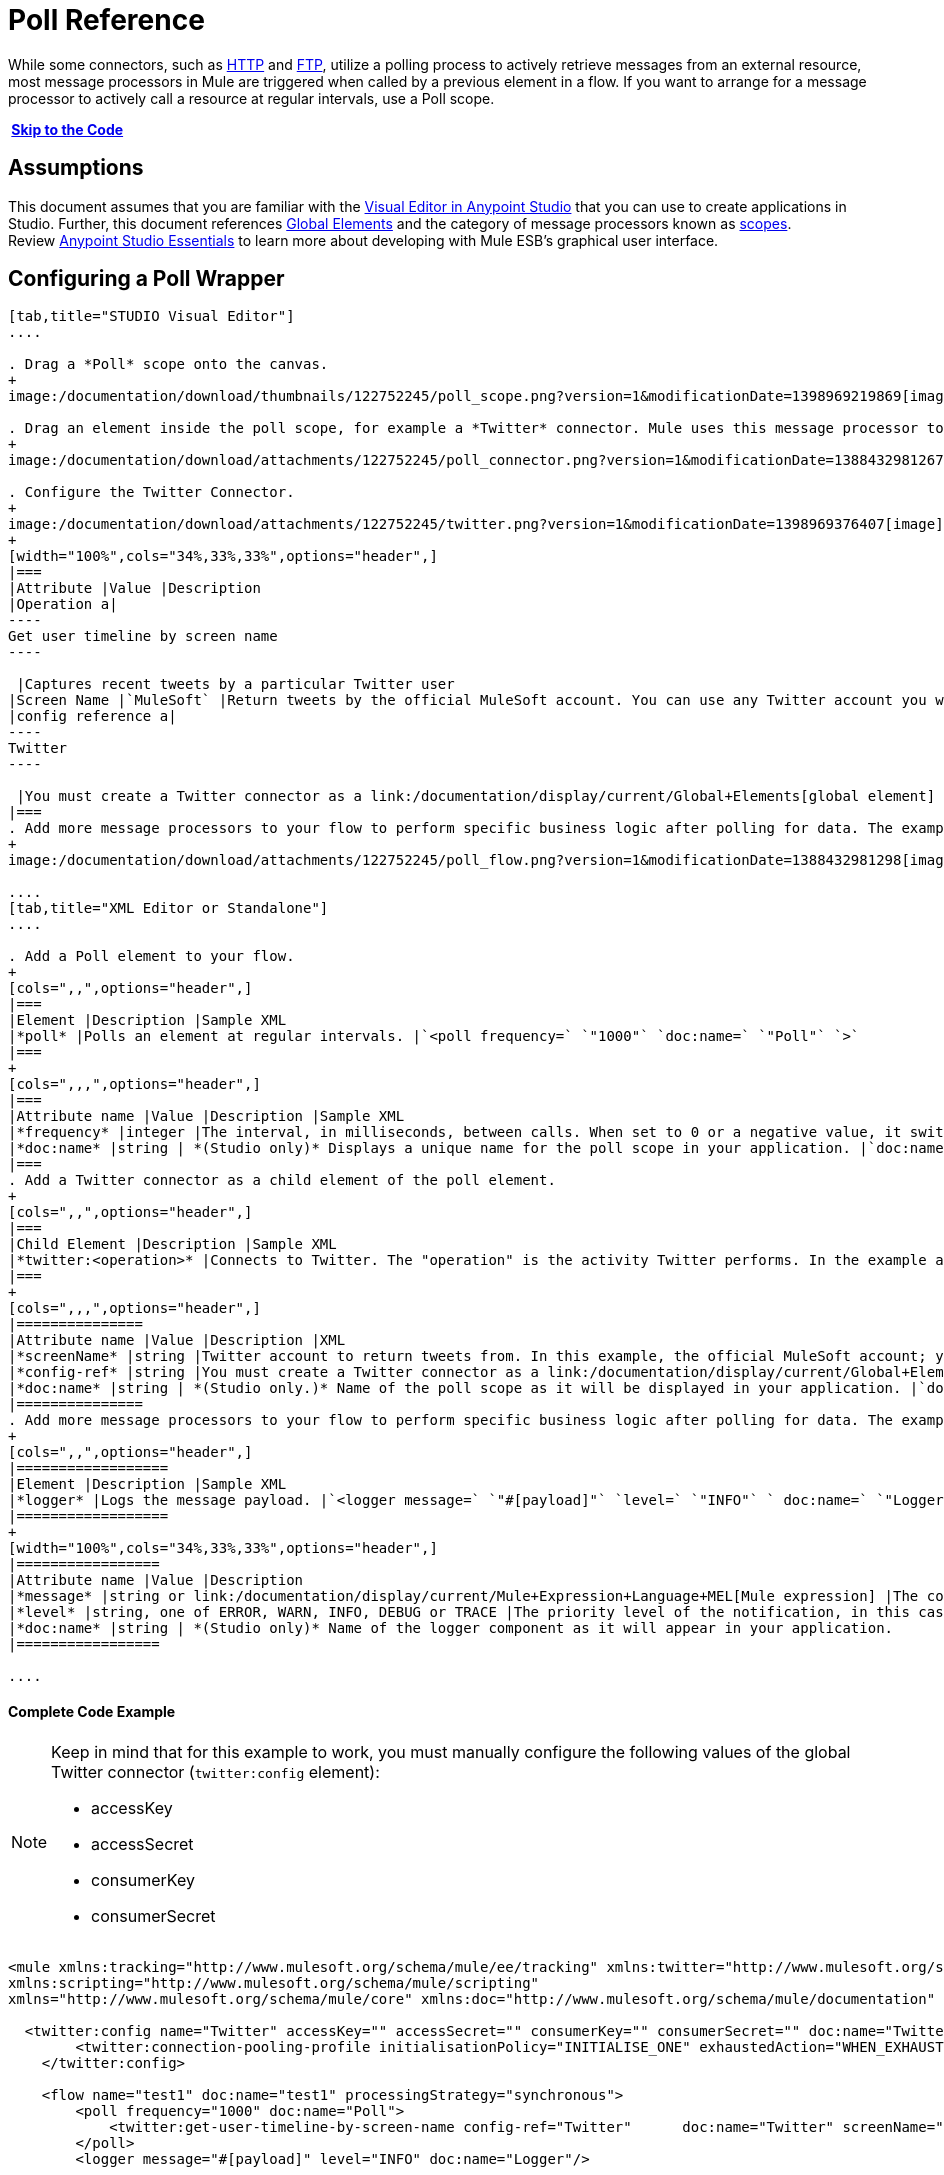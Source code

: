 = Poll Reference
:keywords: anypoint studio, esb, poll scope, polling, quartz, schedule, intervals, timing, trigger

While some connectors, such as link:/documentation/display/current/HTTP+Connector[HTTP] and link:/documentation/display/current/FTP+Connector[FTP], utilize a polling process to actively retrieve messages from an external resource, most message processors in Mule are triggered when called by a previous element in a flow. If you want to arrange for a message processor to actively call a resource at regular intervals, use a Poll scope.

* link:#PollReference-CompleteCodeExample[Skip to the Code]*

== Assumptions

This document assumes that you are familiar with the link:/documentation/display/current/Anypoint+Studio+Essentials[Visual Editor in Anypoint Studio] that you can use to create applications in Studio. Further, this document references link:/documentation/display/current/Global+Elements[Global Elements] and the category of message processors known as link:/documentation/display/current/Scopes[scopes].  Review link:/documentation/display/current/Anypoint+Studio+Essentials[Anypoint Studio Essentials] to learn more about developing with Mule ESB's graphical user interface.

== Configuring a Poll Wrapper

[tabs]
------
[tab,title="STUDIO Visual Editor"]
....

. Drag a *Poll* scope onto the canvas.
+
image:/documentation/download/thumbnails/122752245/poll_scope.png?version=1&modificationDate=1398969219869[image]

. Drag an element inside the poll scope, for example a *Twitter* connector. Mule uses this message processor to regularly poll the Twitter API for new data to process. +
+
image:/documentation/download/attachments/122752245/poll_connector.png?version=1&modificationDate=1388432981267[image]

. Configure the Twitter Connector.
+
image:/documentation/download/attachments/122752245/twitter.png?version=1&modificationDate=1398969376407[image]
+
[width="100%",cols="34%,33%,33%",options="header",]
|===
|Attribute |Value |Description
|Operation a|
----
Get user timeline by screen name
----

 |Captures recent tweets by a particular Twitter user
|Screen Name |`MuleSoft` |Return tweets by the official MuleSoft account. You can use any Twitter account you want.
|config reference a|
----
Twitter
----

 |You must create a Twitter connector as a link:/documentation/display/current/Global+Elements[global element] to reference here. For your Twitter connector, you need a Twitter developer account.
|===
. Add more message processors to your flow to perform specific business logic after polling for data. The example below uses a link:/documentation/display/current/Logger+Component+Reference[logger] component. This logger uses the link:/documentation/display/current/Mule+Expression+Language+MEL[MEL] expression `#[payload]` to log the message payload collected by the Twitter connector every 1000 milliseconds.
+
image:/documentation/download/attachments/122752245/poll_flow.png?version=1&modificationDate=1388432981298[image]

....
[tab,title="XML Editor or Standalone"]
....

. Add a Poll element to your flow.
+
[cols=",,",options="header",]
|===
|Element |Description |Sample XML
|*poll* |Polls an element at regular intervals. |`<poll frequency=` `"1000"` `doc:name=` `"Poll"` `>`
|===
+
[cols=",,,",options="header",]
|===
|Attribute name |Value |Description |Sample XML
|*frequency* |integer |The interval, in milliseconds, between calls. When set to 0 or a negative value, it switches to the default. |`frequency="1000"`
|*doc:name* |string | *(Studio only)* Displays a unique name for the poll scope in your application. |`doc:name="Poll"`
|===
. Add a Twitter connector as a child element of the poll element.
+
[cols=",,",options="header",]
|===
|Child Element |Description |Sample XML
|*twitter:<operation>* |Connects to Twitter. The "operation" is the activity Twitter performs. In the example at right, show recent tweets by a particular Twitter user. |`<twitter:get-user-timeline-by-screen-name config-ref=` `"Twitter"` `screenName=` `"mulesoft"` `doc:name=` `"Twitter"` `/>`
|===
+
[cols=",,,",options="header",]
|===============
|Attribute name |Value |Description |XML
|*screenName* |string |Twitter account to return tweets from. In this example, the official MuleSoft account; you can use any valid Twitter account. |`screenName="MuleSoft"`
|*config-ref* |string |You must create a Twitter connector as a link:/documentation/display/current/Global+Elements[global element] to reference here. For your Twitter connector, you need a Twitter developer account. |`config-ref=` `"Twitter"`
|*doc:name* |string | *(Studio only.)* Name of the poll scope as it will be displayed in your application. |`doc:name=` `"Twitter"`
|===============
. Add more message processors to your flow to perform specific business logic after polling for data. The example below uses a link:/documentation/display/current/Logger+Component+Reference[logger] component. This logger uses the link:/documentation/display/current/Mule+Expression+Language+MEL[MEL] expression `#[payload]` to log the message payload collected by the Twitter connector every 1000 milliseconds.
+
[cols=",,",options="header",]
|==================
|Element |Description |Sample XML
|*logger* |Logs the message payload. |`<logger message=` `"#[payload]"` `level=` `"INFO"` ` doc:name=` `"Logger"` `/>`
|==================
+
[width="100%",cols="34%,33%,33%",options="header",]
|=================
|Attribute name |Value |Description
|*message* |string or link:/documentation/display/current/Mule+Expression+Language+MEL[Mule expression] |The content that will be logged to console. In this case, the Mule Expression `#[payload]` will output the message payload.
|*level* |string, one of ERROR, WARN, INFO, DEBUG or TRACE |The priority level of the notification, in this case `INFO`.
|*doc:name* |string | *(Studio only)* Name of the logger component as it will appear in your application.
|=================

....
------

==== Complete Code Example

[NOTE]
====
Keep in mind that for this example to work, you must manually configure the following values of the global Twitter connector (`twitter:config` element):

* accessKey
* accessSecret
* consumerKey
* consumerSecret
====

[source]
----
<mule xmlns:tracking="http://www.mulesoft.org/schema/mule/ee/tracking" xmlns:twitter="http://www.mulesoft.org/schema/mule/twitter" xmlns:http="http://www.mulesoft.org/schema/mule/http"
xmlns:scripting="http://www.mulesoft.org/schema/mule/scripting"
xmlns="http://www.mulesoft.org/schema/mule/core" xmlns:doc="http://www.mulesoft.org/schema/mule/documentation" xmlns:spring="http://www.springframework.org/schema/beans" version="EE-3.5.0" xmlns:xsi="http://www.w3.org/2001/XMLSchema-instance" xsi:schemaLocation="http://www.springframework.org/schema/beans http://www.springframework.org/schema/beans/spring-beans-current.xsd http://www.mulesoft.org/schema/mule/core http://www.mulesoft.org/schema/mule/core/current/mule.xsd http://www.mulesoft.org/schema/mule/twitter http://www.mulesoft.org/schema/mule/twitter/2.4/mule-twitter.xsd http://www.mulesoft.org/schema/mule/http http://www.mulesoft.org/schema/mule/http/current/mule-http.xsd http://www.mulesoft.org/schema/mule/ee/tracking http://www.mulesoft.org/schema/mule/ee/tracking/current/mule-tracking-ee.xsd">

  <twitter:config name="Twitter" accessKey="" accessSecret="" consumerKey="" consumerSecret="" doc:name="Twitter">
        <twitter:connection-pooling-profile initialisationPolicy="INITIALISE_ONE" exhaustedAction="WHEN_EXHAUSTED_GROW"/>
    </twitter:config>

    <flow name="test1" doc:name="test1" processingStrategy="synchronous">
        <poll frequency="1000" doc:name="Poll">
            <twitter:get-user-timeline-by-screen-name config-ref="Twitter"      doc:name="Twitter" screenName="MuleSoft" sinceId="#[flowVars['lastID']]"/>
        </poll>
        <logger message="#[payload]" level="INFO" doc:name="Logger"/>

    </flow>
</mule>
----

== Pausing Polling During Debugging

While trying to debug an application that utilizes polling functionality, it is challenging to constantly trigger flow processing so as to monitor Mule activity. To trigger polling during testing, use the *Poll Resume* and *Poll Pause* mechanisms available with Studio's Visual Debugger.

. Run your project in Debug Mode. (Refer to the link:/documentation/display/current/Studio+Visual+Debugger[Visual Debugger] document for greater detail.)
. In debug mode, notice the set of buttons in the title bar of the Poll scope (see image below). Use the green **Poll Start-Pause** button to trigger the poll and initiate the flow; click again to halt polling.
+
image:/documentation/download/attachments/122752245/poll_debug.png?version=1&modificationDate=1397169901761[image]

. While running your project in debug mode, Studio opens a new *Mule Debugger View* tab the lower section of the screen. In the top-right of this tab, Studio displays two icons which allow you to stop or start all polls in your project at the same time.
+
image:/documentation/download/attachments/122752245/poll_startStop.png?version=1&modificationDate=1397170638047[image]

== Polling for Updates using Watermarks

Rather than polling a resource for _all_ its data with every call, you may want to acquire only the data that has been newly created or updated since the last call. To acquire only new or updated data, you need to keep a persistent record of either the item that was last processed, or the time at which your flow last polled the resource. In the context of Mule flows, this persistent record is called a *watermark* .

Typically, Mule sets a watermark to a default value the first time the flow runs, then uses it as necessary when running a query or making an outbound request (i.e. calling a resource). Depending upon how the flow processes the results of the call, Mule may update the original value of the watermark or maintain the original value. As the value must persist across flows, Mule uses an object store for persistent storage. Built into the poll scope, object stores require no custom logic. You can configure watermarks by setting a couple of attributes.

Consider the following generic Mule flow.

image:/documentation/download/attachments/122752245/watermark-expbasic.png?version=1&modificationDate=1388432981389[image]

This flow regularly polls a resource, then performs a series of operations on the resulting payload. With every poll, the application acquires only the data that is newly created or updated since the last call to the resource. In this example, Mule stores watermarks in two variables:

* a persistent object store variable 
* an exposed flow variable

[NOTE]
If you're already comfortably familiar with Mule components in general, you might find http://blogs.mulesoft.org/data-synchronizing-made-easy-with-mule-watermarks/[this blog post] to be a clear explanation, as it explains the watermark by replicating its behavior with a series of other Mule components.

The diagram below illustrates same flow including numbered steps. The step-by-step explanation below describes the activities Mule performs in the background with these two variables.

image:/documentation/download/attachments/122752245/watermark-w-selectors.png?version=1&modificationDate=1388432981411[image]

.  Mule looks for a variable in the object store with a name that matches the value of the Poll attribute `"Variable Name` *`"`* . In this case the chosen name is `lastModifiedID`. +
.  If Mule finds a variable by this name, Mule exposes it by creating a flow variable (`flowVar`) with the same name. +
+
[NOTE]
The first time the poll runs, no object store variable exists by this name. In this case, Mule creates a flow variable anyway, and loads it with the value you provide in the `Default Expression` attribute. In this case, the initial value is 0.

. Mule polls the resource. Connectors inside the poll should include filters that accept the `flowVars` as an attribute, as per the code below.
+
[source]
----
sinceId="#[flowVars['lastModifiedID']]"
----

. Mule executes the rest of the flow. +
. When the flow has completed execution, Mule updates the value of the flowVars according to either the  *`Update Expression`* or a combination of the *`Selector Expression`* and the chosen *`Selector`* . In this case, the Selector Expression is `#[payload.id]`, and the Selector is `LAST`, so Mule will inspect the id attribute of each of the returned objects and pick the last of these as the new value for the `lastmodifiedID` flowVars.
. Mule saves the flowVars back into the object store. If no variable existed in the object store in step 1, Mule creates a new variable in the object store.
+
[TIP]
If you define a value in the optional "`Object Store`" poll attribute, Mule searches for an object store by your value instead of the default user object store.

=== List of Watermark Attributes

[width="100%",cols="20%,20%,20%,20%,20%",options="header",]
|================
|Attributes |XML element |Req'd? |Default |Description
|*Variable Name* |`variable` |x |- |Identifies both the *object store key* that Mule uses to store the watermark, and the name of the *flowVars* where Mule exposes the watermark value to the user.
|*Default Expression* |`default-expression` |x |- |If Mule cannot locate the object store key it uses the default expression to generate a value. This is useful for the first run of the flow.
|*Update Expression* |`update-expression` |  |Value of the variable attribute. |Mule uses the result of this expression to update the watermark once flow execution is complete. Use this expression as an alternative to a selector in case you need to follow a more complex logic.
|*Selector* |`selector` |  |- a|
The criteria Mule will use to pick the next value for the flowVars. There are four available selectors: MIN, MAX, FIRST and LAST. +
If you use this attribute, you must also provide a value for Selector Expression.

|*Selector Expression* |`selector-expression` |  |- |Mule executes this expression on every object returned by the Poll. The Selector then collects the returned values and picks one according to the chosen criteria. +
If you use this attribute, you must also provide a value for the Selector.
|*Object Store* |`object-store-ref` |  |The default user object store. |A reference to the object store in which you wish to store the watermarks.
|================

=== Configuring Polling with Watermarks

[tabs]
------
[tab,title="STUDIO Visual Editor"]
....

. Follow the steps above to create a flow that polls Twitter for data every 1000 milliseconds, then logs the message payload.
+
image:/documentation/download/thumbnails/122752245/poll_flow.png?version=1&modificationDate=1388432981298[image]

. Click to flow name bar to select the *flow*, then, in the properties editor, set the *Processing Strategy* to *synchronous*.
+
[WARNING]
All flows use an asynchronous processing strategy by default. If you do not set the processing strategy to *synchronous*, polling with watermarks will not work!
+
image:/documentation/download/attachments/122752245/synchronous.png?version=1&modificationDate=1388432981349[image]

. Configure the *Since Id* attribute of the Twitter connector according to the table below.
+
image:/documentation/download/attachments/122752245/watermark.png?version=1&modificationDate=1398969686699[image]
+
[width="100%",cols="34%,33%,33%",options="header",]
|=======
|Attribute |Value |Description
|*Since Id* |`#[flowVars['lastID']]` |Instructs the connector to return only those tweets with an ID greater than the value of the `lastID` variable. `lastID` is a flow variable that Mule creates, then updates every time the poll runs.
|=======
. Select the *poll* scope, then edit its properties according to the table below.
+
image:/documentation/download/attachments/122752245/watermark_enable.png?version=1&modificationDate=1398969888936[image]
+
[width="100%",cols="25%,25%,25%,25%",options="header",]
|========
|Attribute |Value |Description |XML
|*Fixed Frequency Scheduler* |1000 |Run the Poll every 1000 milliseconds. | 
|*Start Delay* |0 |Delays polling by 0 milliseconds | 
|*Time Unit* |MILLISECONDS |Use milliseconds as unit for the frequency and delay settings | 
|*Enable Watermark* |true |Enable using the  Watermark | 
|*Variable Name* |`lastID` |Mule creates two variables: • a persistent object store variable with the provided name • a flow variable that the Twitter Connector references in its `sinceID` filter. a|
[source]
----
variable="lastID"
----

|*Default Expression* |-1 |The value that `lastID` uses the first time Mule executes the poll, or whenever the watermark can't be found. a|
[source]
----
default-expression="-1"
----

|*Selector* |FIRST |Pick the FIRST value returned by the Selector Expression to update the `lastID` variable each time the flow execution completes. In this case, it takes the id of the first tweet in the generated output (i.e. the most recent one). a|
[source]
----
selector="FIRST"
----

|*Selector expression* |`#[payload.id]` |Return the id of each object in the generated output, this value is passed on to the Selector. a|
[source]
----
selector-expression="#[payload.id]"
----

|*Update Expression* |- |Not needed. Selector and Selector Expression are being used. a|
|========

....
[tab,title="XML Editor or Standalone"]
....

. Follow the steps above to create a flow that polls Twitter for data every 1000 milliseconds, then logs the message payload.
. In the flow, set the value of the *`processingStrategy`* attribute to *`synchronous`*. 
+
[TIP]
All flows use an asynchronous processing strategy by default. If you do not set the processing strategy to *synchronous*, polling with watermarks will not work!
+
[source]
----
<flow name="test1" doc:name="test1" processingStrategy="synchronous">
----

. Within the `poll` scope, add a `watermark` child element according to the table below.   
+
[cols=",,",options="header",]
|==================
|Element |Description |Sample XML
|*watermark* |Keeps a persistent record of the last element that was processed, or the last time a sync was performed |`<watermark variable="lastID" default-expression="-1" selector="FIRST" selector-expression="#[payload.id]"/> `
|==================

.  Add attributes to the `watermark` child element according to the table below.
+
[source]
----
<watermark variable="lastID" default-expression="-1" selector="FIRST" selector-expression="#[payload.id]"/>
----
+
[width="100%",cols="25%,25%,25%,25%",options="header",]
|====
|Attribute name |Value |Description |Sample XML
|*variable* |string |Mule creates two variables: • a persistent object store variable with the provided name • a flow variable that the Twitter Connector references in its  `sinceID` filter. a|
[source]
----
variable= "lastID"
----

|*default-expression* |integer |The value that `lastID` uses the first time Mule executes the poll, or whenever the watermark can't be found. a|
[source]
----
default -expression= "-1"
----

|*Selector* |FIRST |Pick the FIRST value returned by the Selector Expression to update the `lastID` variable each time the flow execution completes. In this case, it's the id of the first tweet in the generated output (i.e. the most recent one). a|
[source]
----
selector="FIRST"
----

|*Selector expression* |`#[payload.id]` |Return the id of each object in the generated output, this value is passed on to the Selector. a|
[source]
----
selector-expression="#[payload.id]"
----

|====

. Configure the *Since Id* attribute of the Twitter connector according to the table below.
+
[width="100%",cols="25%,25%,25%,25%",options="header",]
|============
|Attribute |Value |Description |Sample XML
|*sinceId* |string or Mule expression |Instructs the connector to return only those tweets with an ID greater than the value of the `lastID` variable.  `lastID` is a flow variable that Mule creates, then updates every time the poll runs. a|
[source]
----
sinceId="#[flowVars['lastID']]"
----
|============

[source]
----
<flow name="test1" doc:name="test1" processingStrategy="synchronous">
    <poll frequency="1000" doc:name="Poll">
        <watermark variable="lastID" default-expression="-1" selector="FIRST" selector-expression="#[payload.id]"/>
            <twitter:get-user-timeline-by-screen-name config-ref="Twitter"      doc:name="Twitter" screenName="MuleSoft" sinceId="#[flowVars['lastID']]"/>
    </poll>
    <logger message="#[payload]" level="INFO" doc:name="Logger"/>
</flow>
----

....
------

== Example Code

[NOTE]
====
Keep in mind that for this example to work, you must manually configure the following values of the global Twitter connector ( ` twitter:config ` element):

* accessKey
* accessSecret
* consumerKey
* consumerSecret
====

[source]
----

<mule xmlns:tracking="http://www.mulesoft.org/schema/mule/ee/tracking" xmlns:twitter="http://www.mulesoft.org/schema/mule/twitter" xmlns:http="http://www.mulesoft.org/schema/mule/http"
xmlns:scripting="http://www.mulesoft.org/schema/mule/scripting"
xmlns="http://www.mulesoft.org/schema/mule/core" xmlns:doc="http://www.mulesoft.org/schema/mule/documentation" xmlns:spring="http://www.springframework.org/schema/beans" version="EE-3.5.0" xmlns:xsi="http://www.w3.org/2001/XMLSchema-instance" xsi:schemaLocation="http://www.springframework.org/schema/beans http://www.springframework.org/schema/beans/spring-beans-current.xsd http://www.mulesoft.org/schema/mule/core http://www.mulesoft.org/schema/mule/core/current/mule.xsd http://www.mulesoft.org/schema/mule/twitter http://www.mulesoft.org/schema/mule/twitter/2.4/mule-twitter.xsd http://www.mulesoft.org/schema/mule/http http://www.mulesoft.org/schema/mule/http/current/mule-http.xsd http://www.mulesoft.org/schema/mule/ee/tracking http://www.mulesoft.org/schema/mule/ee/tracking/current/mule-tracking-ee.xsd">
  
  <twitter:config name="Twitter" accessKey="xyz" accessSecret="xys" consumerKey="xyz" consumerSecret="xyz" doc:name="Twitter">
        <twitter:connection-pooling-profile initialisationPolicy="INITIALISE_ONE" exhaustedAction="WHEN_EXHAUSTED_GROW"/>
    </twitter:config>
  
    <flow name="test1" doc:name="test1" processingStrategy="synchronous">
        <poll frequency="1000" doc:name="Poll">
            <watermark variable="lastID" default-expression="-1" selector="FIRST" selector-expression="#[payload.id]"/>          
            <twitter:get-user-timeline-by-screen-name config-ref="Twitter"      doc:name="Twitter" screenName="MuleSoft" sinceId="#[flowVars['lastID']]"/>
        </poll>
        <logger message="#[payload]" level="INFO" doc:name="Logger"/>
       
    </flow>
</mule>
----

=== Variation For Updating the Flow Variable

As described above, the watermark element includes two ways to update the flow variable (`flowVars`) every time flow execution completes:

* set an expression in the attribute `update-expression`
* set an expression in the attribute `selector-expression`, and a criteria in `selector`

However, neither of these options support exception handling strategies; you may wish to add more complex logic rules to the process of updating the flow variable. To do so, you can use other message processors in your flow to set the flow variable using custom logic.

Add code, such as the example below, into a Java class, wrapping your extra custom logic around it. 

[source]
----
#[flowVars['lastModifiedID']] = #[payload.id]
----

[WARNING]
If you are using custom logic to update the `flowVars`, **ensure that the radio button for `update-expression` is selected, but that the field is left empty**. If the `update-expression` attribute has a value, Mule stores new watermark information on the `flowVars` according to that attribute, overwriting any custom logic you may have defined for updating the variable.

The image below displays a sample flow which updates the flowVars using custom logic; note the empty `update-expression` attribute.

image:/documentation/download/attachments/122752245/watermark-expcomplex.png?version=1&modificationDate=1388432981400[image]

== Using Watermarks with Auto-Paging

Any connector which is enabled for link:/documentation/display/current/Auto-Paging+in+Anypoint+Connectors[auto-paging] allows you to process large data sets in separate batches. This capability mitigates for memory overload, but also imposes certain conditions when used in conjunction with watermarks. The following example illustrates the recommended method for using watermarks when polling a connector that auto-pages its response.

The main difficulty when dealing with auto-paging connectors is that collection object that they output can only be iterated through once. Selecting a watermark, such as the maximum value, would require iterating through the collection, which would consume it. Therefore, this action is not performed in the poll element, but rather when you iterate through the collection later in your flow, such as when you apply a for each element.

*link:#PollReference-example1[Skip to the code]*

[tabs]
------
[tab,title="STUDIO Visual Editor"]
....

. Place an *auto-paging-enabled* *connector* inside a *poll* scope as in the previous examples. +
 image:/documentation/download/attachments/122752245/ex11.png?version=1&modificationDate=1388432981185[image]

. Configure the connector according to the following screenshot. Note that the query orders the output in ascending order of *LastModifiedDate* so that the last item in the list is the newest. This detail is critical.
+
image:/documentation/download/attachments/122752245/salesforce.png?version=1&modificationDate=1398970591003[image]
[WARNING]
Be sure to configure the order of the output so that the LAST element in the collection is the most recent one!
+
Configure the poll scope according to the table below. The watermark will be a variable named `lastUpdated`. When you iterate through the collection, later in your flow, Mule updates the value of the variable to the value you put in the Selector field, in this case `#[payload['lastUpdated']]`. Its default value is the result of evaluating the following expression: `#['YESTERDAY']`.
+
image:/documentation/download/attachments/122752245/withselector.png?version=1&modificationDate=1428959233531[image]
+
[width="100%",cols="34%,33%,33%",options="header",]
|==============
|Attribute name |Description |Sample XML
|*Variable Name* |The watermark will be a variable named `lastUpdated` |`variable=` `"lastUpdated"`
|*default-expression* |The default value of lastUpdated will be the result of evaluating `#['YESTERDAY']`. |`default-expression=#['YESTERDAY']`
|*Selector* |Criteria to pick which value to use, out of all of the ones in the collection |`selector="MAX"`
|*Selector Expression* |Mule updates `lastUpdated` to the Maximum value in the collection of `#[payload['lastUpdated']]` |`selector-expression=#[payload['lastUpdated']]`
|==============
. Next, you need to process the output of the connector with an element that can handle collections, such as a *link:/documentation/display/current/Foreach[Foreach]* scope. The message processors set within the Foreach scope process each item in a collection individually, one at a time. While it iterates through the collection, it communicates with the poll scope, sending it the selector values so that the MAX can be picked.
+
[WARNING]
Keep in mind that when dealing with collections with auto-paging, you need to process the collection at some point of your flow. If you don't, the selector in your poll won't be updated.
+
image:/documentation/download/attachments/122752245/ex12.png?version=1&modificationDate=1388432981194[image]

. Inside the Foreach scope, place a Logger, set its message to `#[payload['lastUpdated]]`. It will log the time of the last update for every element in your collection.

....
[tab,title="XML Editor or Standalone"]
....

. Add a *poll* element to your flow, then add a *watermark variable* as a child element. The watermark will be a variable named `lastUpdated` . When the flow has finished processing, Mule updates the value of the variable to the value of the *flow variable* by the same name, `lastUpdated` . Its default value is the result of evaluating the following expression: `#['YESTERDAY']` .
+
[source]
----
<poll frequency="100000" doc:name="Poll">
            <watermark variable="nextSync" default-expression="#['YESTERDAY']" selector="MAX" selector-expression="#[payload['lastUpdated']]"/>
</poll>
----
+
[width="100%",cols="34%,33%,33%",options="header",]
|==============
|Attribute name |Description |Sample XML
|*Variable Name* |The watermark will be a variable named `lastUpdated` |`variable=` `"lastUpdated"`
|*default-expression* |The default value of lastUpdated will be the result of evaluating `#['YESTERDAY']`. |`default-expression=#['YESTERDAY']`
|*Selector* |Criteria to pick which value to use, out of all of the ones in the collection |`selector="MAX"`
|*Selector Expression* |Mule updates `lastUpdated` to the Maximum value in the collection of `#[payload['lastUpdated']]` |`selector-expression=#[payload['lastUpdated']]`
|==============
+
The watermark will be a variable named `lastUpdated`. When you iterate through the collection, later in your flow, Mule updates the value of the variable to the value you put in the Selector field, in this case `#[payload['lastUpdated']]`. Its default value is the result of evaluating the following expression: `#['YESTERDAY']`.
. Add an auto-paging-enabled connector as a child element of the poll element. Note that the query orders the output in ascending order of *LastModifiedDate* so that the last item in the list is the newest. This detail is critical.
+
[source]
----
<poll frequency="100000" doc:name="Poll">
            <watermark variable="nextSync" default-expression="#['YESTERDAY']" update-expression="#[flowVars['lastUpdated']]"/>
            <sfdc:query config-ref="" query="dsql:SELECT Email,FirstName,LastModifiedDate,LastName FROM Contact WHERE LastModifiedDate &gt; #[flowVars['nextSync']] ORDER BY LastModifiedDate ASC LIMIT 100" doc:name="Salesforce"/>
</poll>
----
+
[WARNING]
Be sure to configure the order of the output so that the LAST element in the collection is the most recent one!
. Next, you need to process the output of the connector with an element that can handle collections, such as a *link:/documentation/display/current/Foreach[Foreach]* scope. The message processors set within the Foreach scope process each item in a collection individually, one at a time. While it iterates through the collection, it communicates with the poll scope, sending it the selector values so that the MAX can be picked.
+
[WARNING]
Keep in mind that when dealing with collections with auto-paging, you need to process the collection at some point of your flow. If you don't, the selector in your poll won't be updated.
. Inside the Foreach scope, place a Logger, set its message to `#[payload['lastUpdated]]`. It will log the time of the last update for every element in your collection.
+
[source]
----
<logger message="#[payload['lastUpdated]] " level="INFO" doc:name="Logger"/>
----

....
------

[source]
----
<mule xmlns:netsuite="http://www.mulesoft.org/schema/mule/netsuite" xmlns:tracking="http://www.mulesoft.org/schema/mule/ee/tracking" xmlns="http://www.mulesoft.org/schema/mule/core" xmlns:data-mapper="http://www.mulesoft.org/schema/mule/ee/data-mapper" xmlns:sfdc="http://www.mulesoft.org/schema/mule/sfdc" xmlns:doc="http://www.mulesoft.org/schema/mule/documentation" xmlns:spring="http://www.springframework.org/schema/beans" xmlns:core="http://www.mulesoft.org/schema/mule/core" version="EE-3.5.0" xmlns:xsi="http://www.w3.org/2001/XMLSchema-instance" xsi:schemaLocation="http://www.mulesoft.org/schema/mule/ee/data-mapper http://www.mulesoft.org/schema/mule/ee/data-mapper/current/mule-data-mapper.xsd
http://www.mulesoft.org/schema/mule/sfdc http://www.mulesoft.org/schema/mule/sfdc/current/mule-sfdc.xsd
http://www.springframework.org/schema/beans http://www.springframework.org/schema/beans/spring-beans-current.xsd
http://www.mulesoft.org/schema/mule/core http://www.mulesoft.org/schema/mule/core/current/mule.xsd
http://www.mulesoft.org/schema/mule/ee/tracking http://www.mulesoft.org/schema/mule/ee/tracking/current/mule-tracking-ee.xsd
http://www.mulesoft.org/schema/mule/netsuite http://www.mulesoft.org/schema/mule/netsuite/3.0/mule-netsuite.xsd">
    <sfdc:config name="Salesforce" username="example@mulesoft.com.sap" password="password" securityToken="fKESXfSAj4398t3uhh8xotw9Uc" doc:name="Salesforce">
        <sfdc:connection-pooling-profile initialisationPolicy="INITIALISE_ONE" exhaustedAction="WHEN_EXHAUSTED_GROW"/>
    </sfdc:config>
    <flow name="example1" >
        <poll frequency="100000" doc:name="Poll">
            <watermark variable="nextSync" default-expression="#['YESTERDAY']" selector="MAX" selector-expression="#[payload['lastUpdated']]"/>
            <sfdc:query config-ref="Salesforce" query="dsql:SELECT Email,FirstName,LastModifiedDate,LastName FROM Contact WHERE LastModifiedDate &gt; #[flowVars['nextSync']] ORDER BY LastModifiedDate ASC LIMIT 100" doc:name="Salesforce"/>
        </poll>
        <foreach doc:name="For Each">
            <logger message="#[payload['lastUpdated]] " level="INFO" doc:name="Logger"/>
        </foreach>
    </flow>
</mule>
----

== Polling in a Cluster

When running in a cluster, only the server identified as the primary node performs the polling. In case the primary node goes down, then another node in the cluster will become the primary node and start polling instead (failover).

== See Also

* Learn how to configure a link:/documentation/display/current/Poll+Schedulers[polling schedule].
* Read an article in the http://blogs.mulesoft.org/data-synchronizing-made-easy-with-mule-watermarks/[MuleSoft Blog] about using watermarks to synchronize two systems
* Learn more about link:/documentation/display/current/Logger+Component+Reference[Logger].
* Learn more about link:/documentation/display/current/Anypoint+Connectors[Anypoint Connectors] and link:/documentation/display/current/Auto-Paging+in+Anypoint+Connectors[auto-paging].
* Learn more about link:/documentation/display/current/Flow+Processing+Strategies[flow processing strategies].
